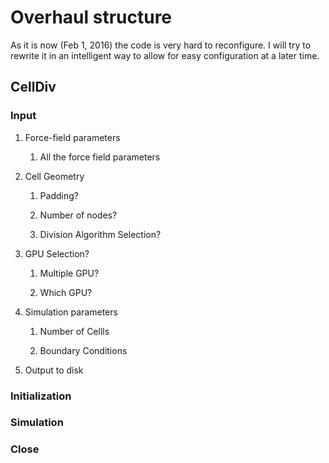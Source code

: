 * Overhaul structure
  As it is now (Feb 1, 2016) the code is very hard to reconfigure. I
  will try to rewrite it in an intelligent way to allow for easy
  configuration at a later time.
** CellDiv
*** Input
**** Force-field parameters
***** All the force field parameters
**** Cell Geometry
***** Padding?
***** Number of nodes?
***** Division Algorithm Selection?
**** GPU Selection?
***** Multiple GPU?
***** Which GPU?
**** Simulation parameters
***** Number of Cellls
***** Boundary Conditions
**** Output to disk
*** Initialization
*** Simulation
*** Close
